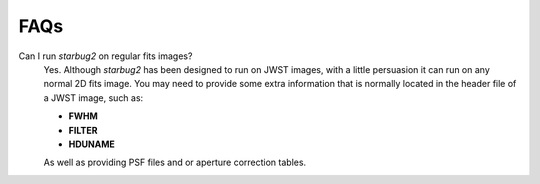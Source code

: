 ****
FAQs
****

Can I run *starbug2* on regular fits images?
    Yes. Although *starbug2* has been designed to run on JWST images, with a little persuasion it can run on any normal 2D fits image. 
    You may need to provide some extra information that is normally located in the header file of a JWST image, such as:

    - **FWHM** 

    - **FILTER**

    - **HDUNAME**

    As well as providing PSF files and or aperture correction tables.
